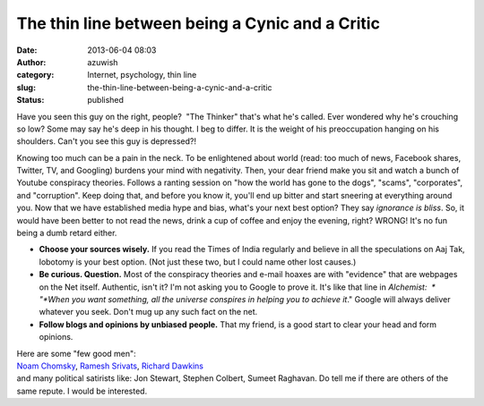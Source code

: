 The thin line between being a Cynic and a Critic
################################################
:date: 2013-06-04 08:03
:author: azuwish
:category: Internet, psychology, thin line
:slug: the-thin-line-between-being-a-cynic-and-a-critic
:status: published

.. raw:: html

   <div dir="ltr" style="text-align:left;">

    .. raw:: html

       <div style="text-align:justify;">

    .. raw:: html

       </div>

.. raw:: html

   <div class="separator" style="clear:both;text-align:justify;">

|image0|

.. raw:: html

   </div>

.. raw:: html

   <div style="text-align:justify;">

.. raw:: html

   </div>

.. raw:: html

   <div style="text-align:justify;">

Have you seen this guy on the right, people?  "The Thinker" that's what
he's called. Ever wondered why he's crouching so low? Some may say he's
deep in his thought. I beg to differ. It is the weight of his
preoccupation hanging on his shoulders. Can't you see this guy is
depressed?!

.. raw:: html

   </div>

.. raw:: html

   <div style="text-align:justify;">

.. raw:: html

   </div>

.. raw:: html

   <div style="text-align:justify;">

Knowing too much can be a pain in the neck. To be enlightened about
world (read: too much of news, Facebook shares, Twitter, TV, and
Googling) burdens your mind with negativity. Then, your dear friend make
you sit and watch a bunch of Youtube conspiracy theories. Follows a
ranting session on "how the world has gone to the dogs", "scams",
"corporates", and "corruption". Keep doing that, and before you know it,
you'll end up bitter and start sneering at everything around you.
Now that we have established media hype and bias, what's your next best
option? They say *ignorance is bliss*. So, it would have been better to
not read the news, drink a cup of coffee and enjoy the evening, right?
WRONG! It's no fun being a dumb retard either.

-  **Choose your sources wisely.** If you read the Times of India
   regularly and believe in all the speculations on Aaj Tak, lobotomy is
   your best option. (Not just these two, but I could name other lost
   causes.)
-  **Be curious. Question.** Most of the conspiracy theories and e-mail
   hoaxes are with "evidence" that are webpages on the Net itself.
   Authentic, isn't it? I'm not asking you to Google to prove it. It's
   like that line in *Alchemist:  * "*When you want something, all the
   universe conspires in helping you to achieve it*." Google will always
   deliver whatever you seek. Don't mug up any such fact on the net.
-  **Follow blogs and opinions by unbiased** **people.** That my friend,
   is a good start to clear your head and form opinions.

| Here are some "few good men":
| `Noam Chomsky <http://chomsky.info/articles.htm>`__, `Ramesh
  Srivats <http://www.rameshsrivats.net/>`__, `Richard
  Dawkins <http://www.richarddawkins.net/>`__
| and many political satirists like: Jon Stewart, Stephen Colbert,
  Sumeet Raghavan. Do tell me if there are others of the same repute. I
  would be interested.

.. raw:: html

   </div>

.. raw:: html

   </div>

.. |image0| image:: http://upload.wikimedia.org/wikipedia/commons/thumb/4/45/The_Thinker,_Auguste_Rodin.jpg/321px-The_Thinker,_Auguste_Rodin.jpg
   :width: 214px
   :height: 320px
   :target: http://upload.wikimedia.org/wikipedia/commons/thumb/4/45/The_Thinker,_Auguste_Rodin.jpg/321px-The_Thinker,_Auguste_Rodin.jpg
